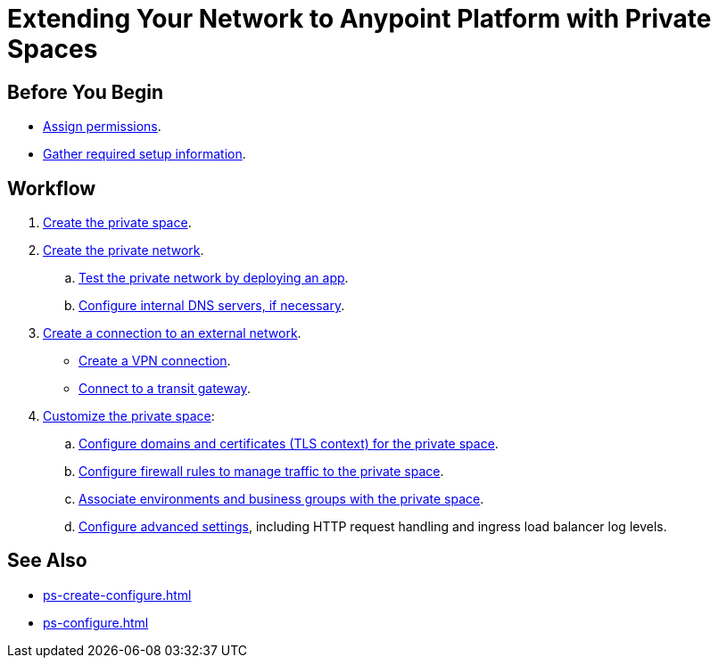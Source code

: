 = Extending Your Network to Anypoint Platform with Private Spaces

== Before You Begin

* xref:ps-assign-permissions.adoc[Assign permissions].
* xref:ps-gather-setup-info.adoc[Gather required setup information].


== Workflow

. xref:ps-create-configure.adoc[Create the private space]. 
. xref:ps-create-configure.adoc#create-private-network[Create the private network].
.. xref:ch2-deploy-private-space.adoc[Test the private network by deploying an app].
.. xref:ps-create-configure.adoc#resolve-private-domains[Configure internal DNS servers, if necessary]. 
. xref:ps-create-configure.adoc#create-connection-to-external-network[Create a connection to an external network]. 
** xref:ps-create-configure-vpn.adoc[Create a VPN connection].
** xref:ps-create-configure-tgw.adoc[Connect to a transit gateway].
. xref:ps-configure.adoc[Customize the private space]:
+
--
.. xref:ps-config-domains.adoc[Configure domains and certificates (TLS context) for the private space].
.. xref:ps-config-fw-rules.adoc[Configure firewall rules to manage traffic to the private space].
.. xref:ps-config-env.adoc[Associate environments and business groups with the private space].
.. xref:ps-config-advanced.adoc[Configure advanced settings], including HTTP request handling and ingress load balancer log levels.
--

== See Also 

* xref:ps-create-configure.adoc[]
* xref:ps-configure.adoc[]
